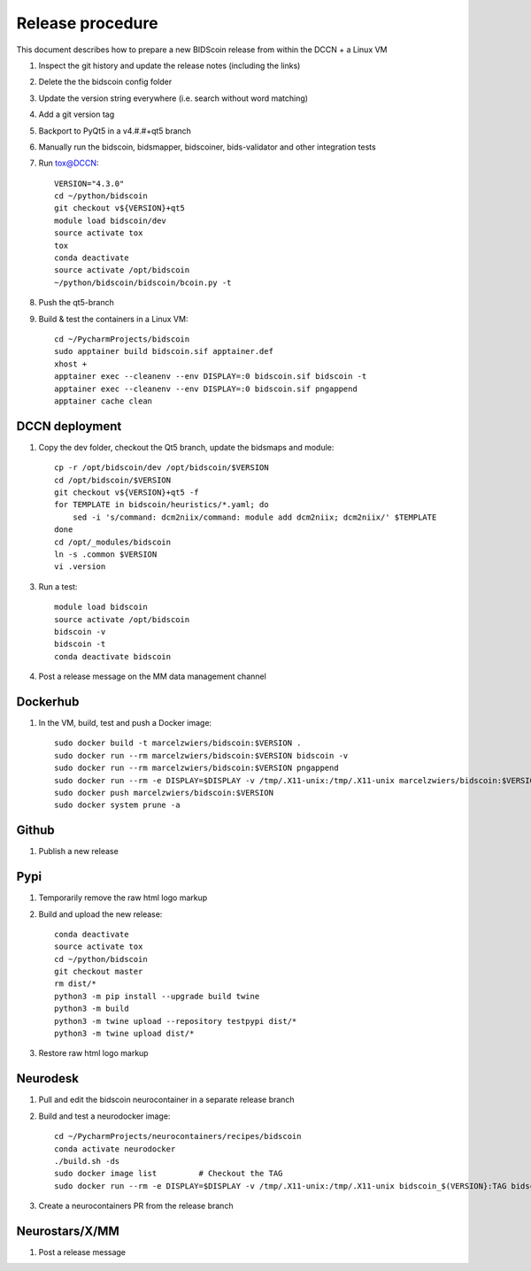 =================
Release procedure
=================

This document describes how to prepare a new BIDScoin release from within the DCCN + a Linux VM

1. Inspect the git history and update the release notes (including the links)
2. Delete the the bidscoin config folder
3. Update the version string everywhere (i.e. search without word matching)
4. Add a git version tag
5. Backport to PyQt5 in a v4.#.#+qt5 branch
6. Manually run the bidscoin, bidsmapper, bidscoiner, bids-validator and other integration tests
7. Run tox@DCCN::

    VERSION="4.3.0"
    cd ~/python/bidscoin
    git checkout v${VERSION}+qt5
    module load bidscoin/dev
    source activate tox
    tox
    conda deactivate
    source activate /opt/bidscoin
    ~/python/bidscoin/bidscoin/bcoin.py -t

8. Push the qt5-branch
9. Build & test the containers in a Linux VM::

    cd ~/PycharmProjects/bidscoin
    sudo apptainer build bidscoin.sif apptainer.def
    xhost +
    apptainer exec --cleanenv --env DISPLAY=:0 bidscoin.sif bidscoin -t
    apptainer exec --cleanenv --env DISPLAY=:0 bidscoin.sif pngappend
    apptainer cache clean

DCCN deployment
---------------

1. Copy the dev folder, checkout the Qt5 branch, update the bidsmaps and module::

    cp -r /opt/bidscoin/dev /opt/bidscoin/$VERSION
    cd /opt/bidscoin/$VERSION
    git checkout v${VERSION}+qt5 -f
    for TEMPLATE in bidscoin/heuristics/*.yaml; do
        sed -i 's/command: dcm2niix/command: module add dcm2niix; dcm2niix/' $TEMPLATE
    done
    cd /opt/_modules/bidscoin
    ln -s .common $VERSION
    vi .version

3. Run a test::

    module load bidscoin
    source activate /opt/bidscoin
    bidscoin -v
    bidscoin -t
    conda deactivate bidscoin

4. Post a release message on the MM data management channel

Dockerhub
---------

1. In the VM, build, test and push a Docker image::

    sudo docker build -t marcelzwiers/bidscoin:$VERSION .
    sudo docker run --rm marcelzwiers/bidscoin:$VERSION bidscoin -v
    sudo docker run --rm marcelzwiers/bidscoin:$VERSION pngappend
    sudo docker run --rm -e DISPLAY=$DISPLAY -v /tmp/.X11-unix:/tmp/.X11-unix marcelzwiers/bidscoin:$VERSION bidscoin -t
    sudo docker push marcelzwiers/bidscoin:$VERSION
    sudo docker system prune -a

Github
------

1. Publish a new release

Pypi
----

1. Temporarily remove the raw html logo markup
2. Build and upload the new release::

    conda deactivate
    source activate tox
    cd ~/python/bidscoin
    git checkout master
    rm dist/*
    python3 -m pip install --upgrade build twine
    python3 -m build
    python3 -m twine upload --repository testpypi dist/*
    python3 -m twine upload dist/*

3. Restore raw html logo markup

Neurodesk
---------

1. Pull and edit the bidscoin neurocontainer in a separate release branch
2. Build and test a neurodocker image::

    cd ~/PycharmProjects/neurocontainers/recipes/bidscoin
    conda activate neurodocker
    ./build.sh -ds
    sudo docker image list         # Checkout the TAG
    sudo docker run --rm -e DISPLAY=$DISPLAY -v /tmp/.X11-unix:/tmp/.X11-unix bidscoin_$(VERSION}:TAG bidscoin -t

3. Create a neurocontainers PR from the release branch

Neurostars/X/MM
---------------

1. Post a release message
